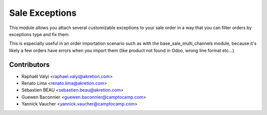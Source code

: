 Sale Exceptions
===============

This module allows you attach several customizable exceptions to your
sale order in a way that you can filter orders by exceptions type and fix them.

This is especially useful in an order importation scenario such as with
the base_sale_multi_channels module, because it's likely a few orders have
errors when you import them (like product not found in Odoo, wrong line
format etc...)

Contributors
------------

* Raphaël Valyi <raphael.valyi@akretion.com>
* Renato Lima <renato.lima@akretion.com>
* Sébastien BEAU <sebastien.beau@akretion.com>
* Guewen Baconnier <guewen.baconnier@camptocamp.com>
* Yannick Vaucher <yannick.vaucher@camptocamp.com>



